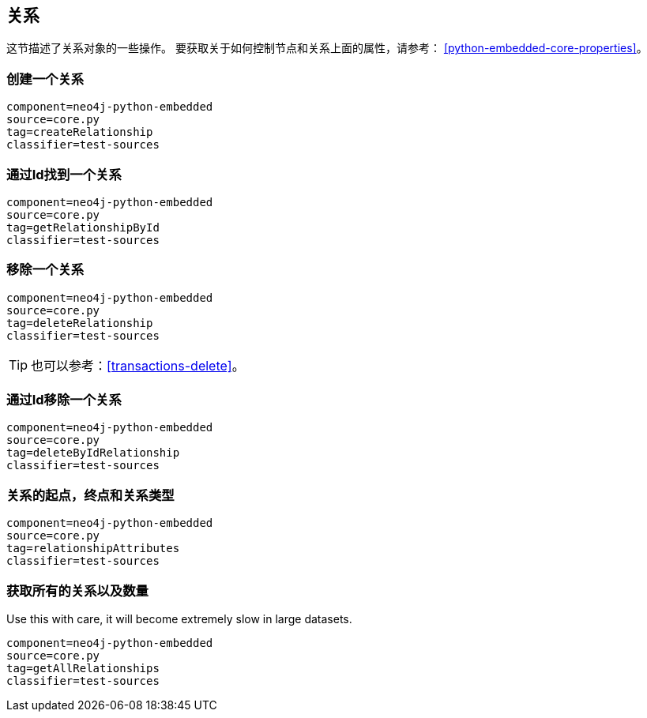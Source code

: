 [[python-embedded-core-relationships]]
== 关系 ==

这节描述了关系对象的一些操作。
要获取关于如何控制节点和关系上面的属性，请参考： <<python-embedded-core-properties>>。

=== 创建一个关系 ===

[snippet,python]
----
component=neo4j-python-embedded
source=core.py
tag=createRelationship
classifier=test-sources
----

=== 通过Id找到一个关系 ===

[snippet,python]
----
component=neo4j-python-embedded
source=core.py
tag=getRelationshipById
classifier=test-sources
----

=== 移除一个关系 ===

[snippet,python]
----
component=neo4j-python-embedded
source=core.py
tag=deleteRelationship
classifier=test-sources
----

TIP: 也可以参考：<<transactions-delete>>。

=== 通过Id移除一个关系 ===

[snippet,python]
----
component=neo4j-python-embedded
source=core.py
tag=deleteByIdRelationship
classifier=test-sources
----

=== 关系的起点，终点和关系类型 ===

[snippet,python]
----
component=neo4j-python-embedded
source=core.py
tag=relationshipAttributes
classifier=test-sources
----

=== 获取所有的关系以及数量 ===

Use this with care, it will become extremely slow in large datasets.

[snippet,python]
----
component=neo4j-python-embedded
source=core.py
tag=getAllRelationships
classifier=test-sources
----

